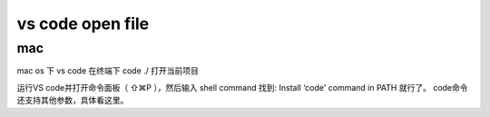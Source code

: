 =======================
vs code open file
=======================


mac
========

mac os 下 vs code 在终端下 code ./ 打开当前项目

运行VS code并打开命令面板（ ⇧⌘P ），然后输入 shell command 找到: Install ‘code' command in PATH 就行了。
code命令还支持其他参数，具体看这里。

